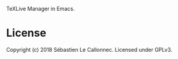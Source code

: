 TeXLive Manager in Emacs.


* License

Copyright (c) 2018  Sébastien Le Callonnec.  Licensed under GPLv3.
